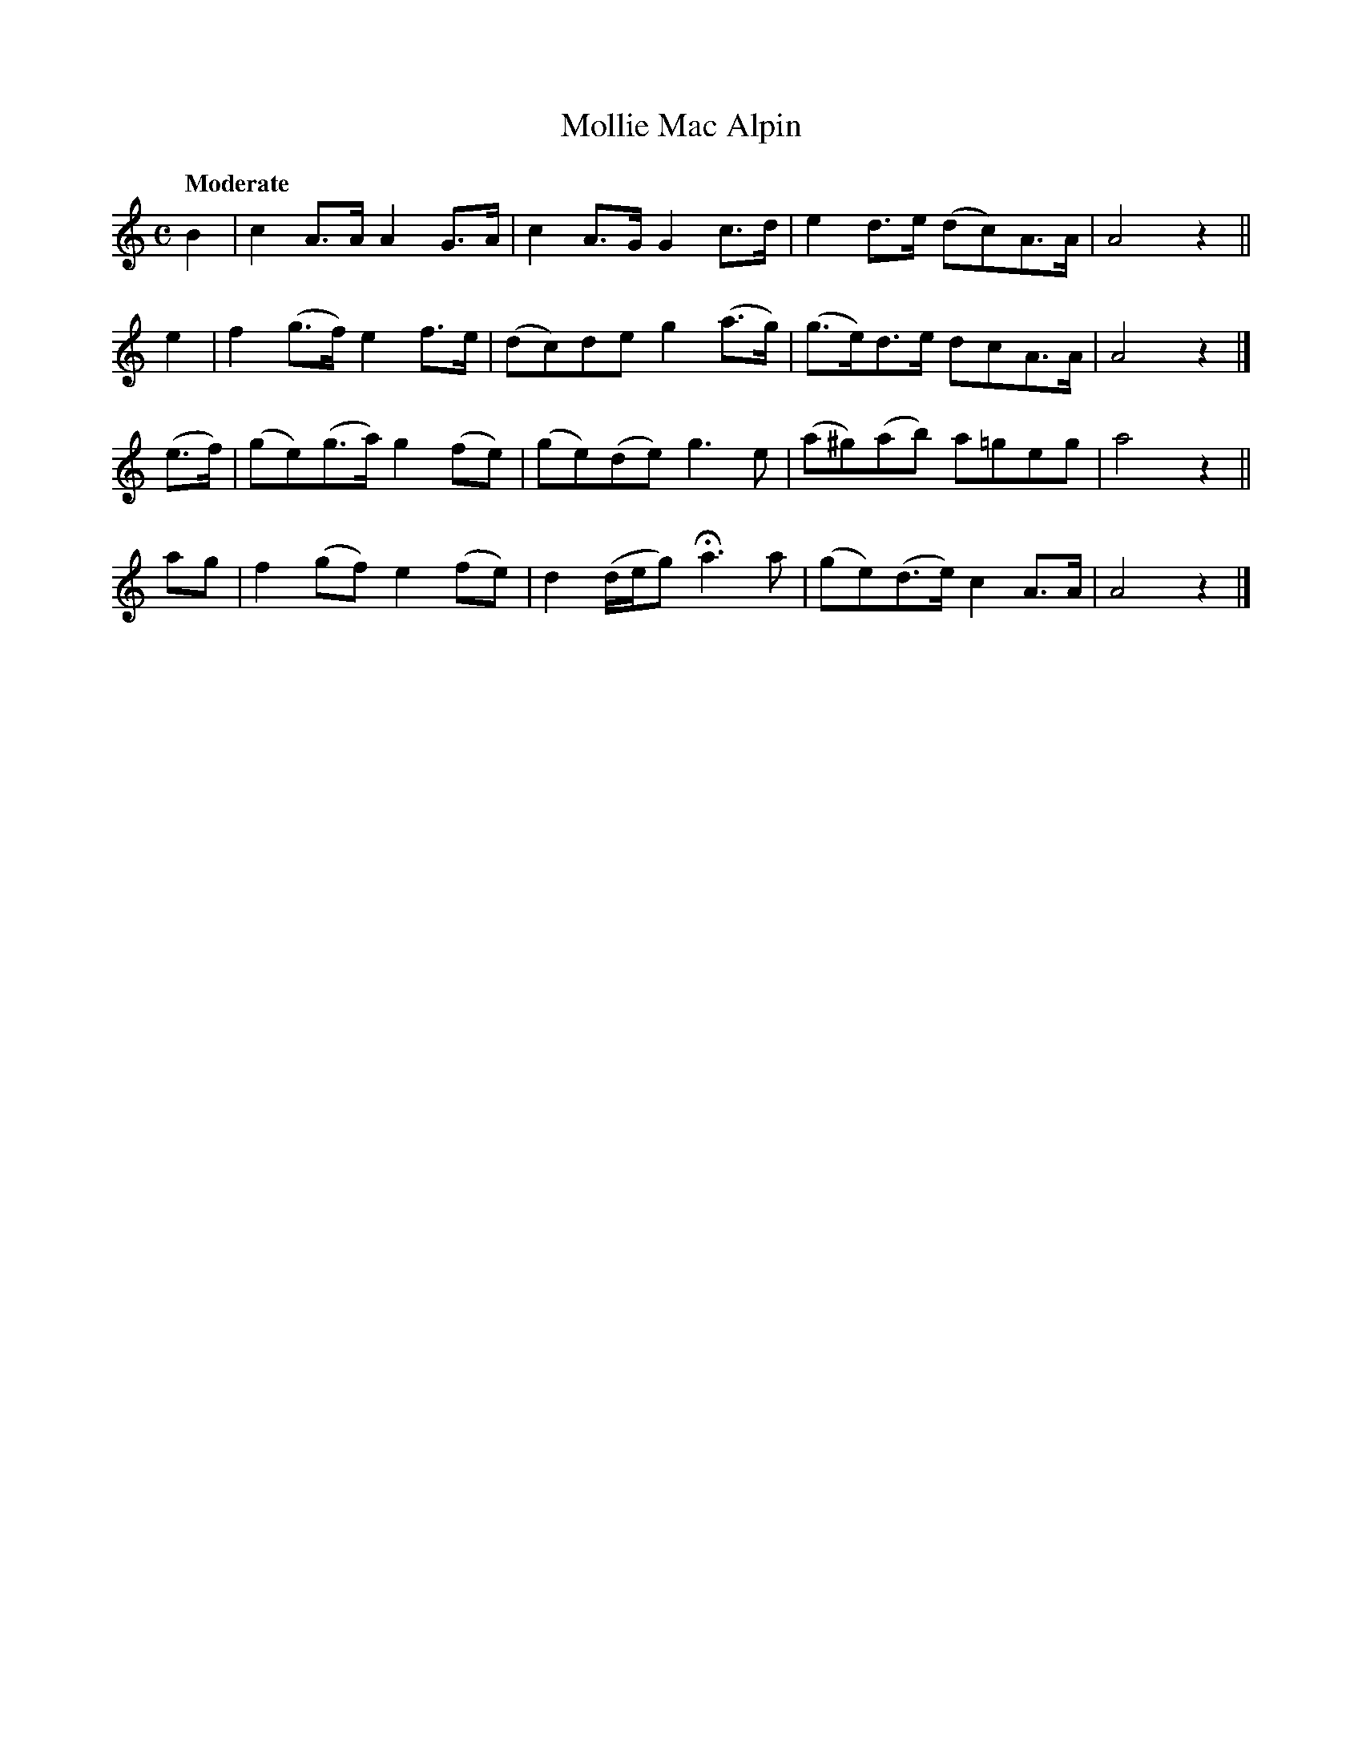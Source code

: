 X: 193
T: Mollie Mac Alpin
R: air, march
%S: s:4 b:16(4+4+4+4)
B: O'Neill's 1850 #193
Z: 1997 henrik.norbeck@mailbox.swipnet.se
Q: "Moderate"
M: C
L: 1/8
K: Am
B2 | c2A>A A2G>A | c2A>G G2c>d | e2d>e (dc)A>A | A4 z2 ||
e2 | f2(g>f) e2f>e | (dc)de g2(a>g) | (g>e)d>e dcA>A | A4 z2 |]
(e>f) | (ge)(g>a) g2(fe) | (ge)(de) g3e | (a^g)(ab) a=geg | a4 z2 ||
ag | f2(gf) e2(fe) | d2(d/e/g) Ha3a | (ge)(d>e) c2A>A | A4 z2 |]

